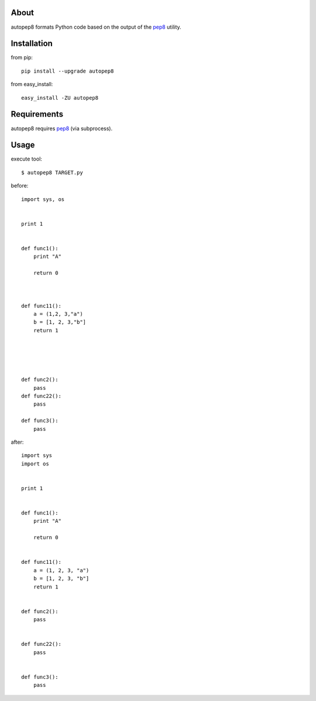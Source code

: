 About
=====
autopep8 formats Python code based on the output of the pep8_ utility.


Installation
============
from pip::

    pip install --upgrade autopep8

from easy_install::

    easy_install -ZU autopep8

Requirements
============
autopep8 requires pep8_ (via subprocess).

.. _pep8: https://github.com/jcrocholl/pep8


Usage
=====
execute tool::

    $ autopep8 TARGET.py

before::

    import sys, os


    print 1 


    def func1():
        print "A"
        
        return 0



    def func11():
        a = (1,2, 3,"a")
        b = [1, 2, 3,"b"]
        return 1





    def func2():
        pass
    def func22():
        pass

    def func3():
        pass


after::

    import sys
    import os


    print 1


    def func1():
        print "A"

        return 0


    def func11():
        a = (1, 2, 3, "a")
        b = [1, 2, 3, "b"]
        return 1


    def func2():
        pass


    def func22():
        pass


    def func3():
        pass
